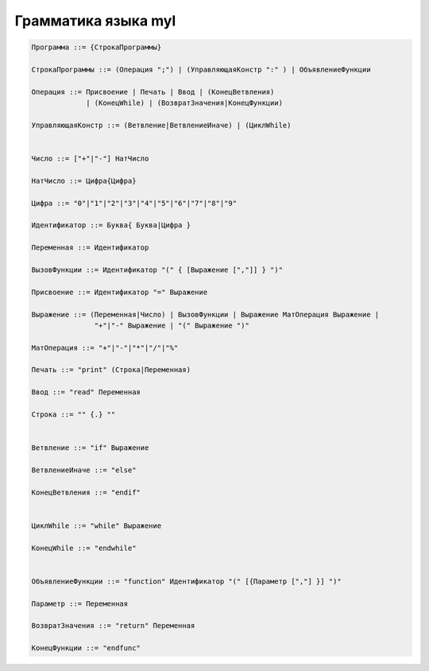 Грамматика языка myl
======================================

.. code-block:: none
   
   Программа ::= {СтрокаПрограммы}

   СтрокаПрограммы ::= (Операция ";") | (УправляющаяКонстр ":" ) | ОбъявлениеФункции

   Операция ::= Присвоение | Печать | Ввод | (КонецВетвления)
                | (КонецWhile) | (ВозвратЗначения|КонецФункции)
   
   УправляющаяКонстр ::= (Ветвление|ВетвлениеИначе) | (ЦиклWhile)


   Число ::= ["+"|"-"] НатЧисло

   НатЧисло ::= Цифра{Цифра}
   
   Цифра ::= "0"|"1"|"2"|"3"|"4"|"5"|"6"|"7"|"8"|"9"
   
   Идентификатор ::= Буква{ Буква|Цифра }

   Переменная ::= Идентификатор

   ВызовФункции ::= Идентификатор "(" { [Выражение [","]] } ")"

   Присвоение ::= Идентификатор "=" Выражение

   Выражение ::= (Переменная|Число) | ВызовФункции | Выражение МатОперация Выражение |
                  "+"|"-" Выражение | "(" Выражение ")"

   МатОперация ::= "+"|"-"|"*"|"/"|"%"

   Печать ::= "print" (Строка|Переменная)

   Ввод ::= "read" Переменная

   Строка ::= "" {.} ""


   Ветвление ::= "if" Выражение

   ВетвлениеИначе ::= "else"

   КонецВетвления ::= "endif"


   ЦиклWhile ::= "while" Выражение

   КонецWhile ::= "endwhile"


   ОбъявлениеФункции ::= "function" Идентификатор "(" [{Параметр [","] }] ")"

   Параметр ::= Переменная

   ВозвратЗначения ::= "return" Переменная

   КонецФункции ::= "endfunc"